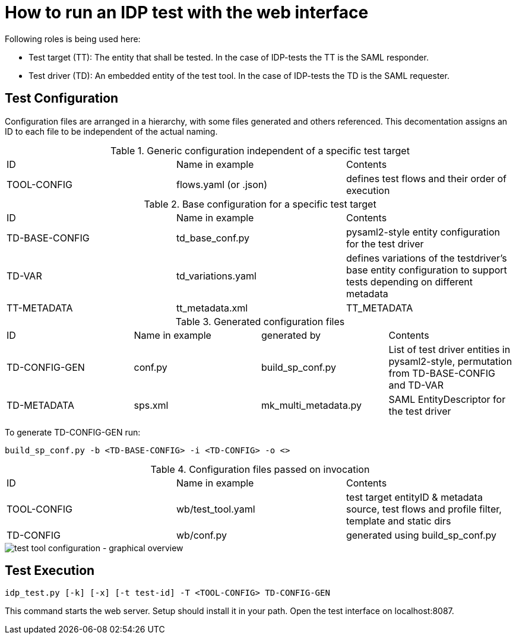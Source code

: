 = How to run an IDP test with the web interface

Following roles is being used here:

- Test target (TT): The entity that shall be tested. In the case of IDP-tests
  the TT is the SAML responder.
- Test driver (TD): An embedded entity of the test tool. In the case of IDP-tests
  the TD is the SAML requester.

== Test Configuration

Configuration files are arranged in a hierarchy, with some files generated and others referenced. This decomentation
assigns an ID to each file to be independent of the actual naming.

.Generic configuration independent of a specific test target
|=====
|ID|Name in example|Contents
|TOOL-CONFIG|flows.yaml (or .json)|defines test flows and their order of execution
|=====

.Base configuration for a specific test target
|=====
|ID|Name in example|Contents
|TD-BASE-CONFIG|td_base_conf.py|pysaml2-style entity configuration for the test driver
|TD-VAR|td_variations.yaml|defines variations of the testdriver's base entity configuration to support tests depending on different metadata
|TT-METADATA|tt_metadata.xml|TT_METADATA|Metadata aggregate that needs to contain the test target's entityID (imported)
|=====

.Generated configuration files
|=====
|ID|Name in example|generated by|Contents
|TD-CONFIG-GEN|conf.py|build_sp_conf.py |List of test driver entities in pysaml2-style, permutation from TD-BASE-CONFIG and TD-VAR
|TD-METADATA|sps.xml|mk_multi_metadata.py|SAML EntityDescriptor for the test driver
|=====

To generate TD-CONFIG-GEN run:

    build_sp_conf.py -b <TD-BASE-CONFIG> -i <TD-CONFIG> -o <>

.Configuration files passed on invocation
|=====
|ID|Name in example|Contents
|TOOL-CONFIG|wb/test_tool.yaml| test target entityID & metadata source, test flows and profile filter, template and static dirs
|TD-CONFIG|wb/conf.py| generated using build_sp_conf.py
|=====

image::testtool-conf.svg[test tool configuration - graphical overview]

== Test Execution

    idp_test.py [-k] [-x] [-t test-id] -T <TOOL-CONFIG> TD-CONFIG-GEN

This command starts the web server. Setup should install it in your path.
Open the test interface on localhost:8087.